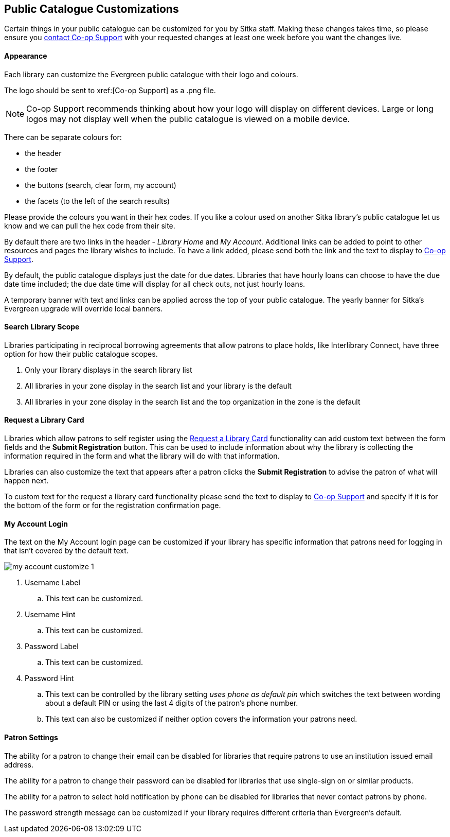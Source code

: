 Public Catalogue Customizations
-------------------------------

Certain things in your public catalogue can be customized for you by Sitka staff.  Making these changes 
takes time, so please ensure you xref:https://bc.libraries.coop/support/[contact Co-op Support] with your 
requested changes at least one week before you want the changes live.

Appearance
^^^^^^^^^^

Each library can customize the Evergreen public catalogue with their logo and colours. 

The logo should be sent to xref:[Co-op Support] as a .png file.

[NOTE]
======
Co-op Support recommends thinking about how your logo will display on different devices.  Large or long
logos may not display well when the public catalogue is viewed on a mobile device.
======

There can be separate colours for:

* the header
* the footer
* the buttons (search, clear form, my account)
* the facets (to the left of the search results)

Please provide the colours you want in their hex codes. If you like a colour used on another Sitka library's
public catalogue let us know and we can pull the hex code from their site.

By default there are two links in the header - _Library Home_ and _My Account_.  Additional links can
be added to point to other resources and pages the library wishes to include.  To have a link added,
please send both the link and the text to display to xref:https://bc.libraries.coop/support/[Co-op Support].

By default, the public catalogue displays just the date for due dates.  Libraries that have hourly loans
can choose to have the due date time included; the due date time will display for all check outs, not
just hourly loans.

A temporary banner with text and links can be applied across the top of your public catalogue.  The yearly 
banner for Sitka's Evergreen upgrade will override local banners.

Search Library Scope
^^^^^^^^^^^^^^^^^^^^

Libraries participating in reciprocal borrowing agreements that allow patrons to place holds, 
like Interlibrary Connect, have three option for how their public catalogue scopes.

. Only your library displays in the search library list
. All libraries in your zone display in the search list and your library is the default
. All libraries in your zone display in the search list and the top organization in the zone is the default

Request a Library Card
^^^^^^^^^^^^^^^^^^^^^^
[[_request_a_library_card_custom]]

Libraries which allow patrons to self register using the xref:_request_a_library_card[Request a Library Card] functionality
can add custom text between the form fields and the *Submit Registration* button.  This can be used to include information about why the library is collecting
the information required in the form and what the library will do with that information.

Libraries can also customize the text that appears after a patron clicks the *Submit Registration* to advise the patron
of what will happen next.

To custom text for the request a library card functionality
please send the text to display to xref:https://bc.libraries.coop/support/[Co-op Support] and specify if it is for the
bottom of the form or for the registration confirmation page.


My Account Login
^^^^^^^^^^^^^^^^

The text on the My Account login page can be customized if your library has specific information that patrons
need for logging in that isn't covered by the default text.

image::images/admin/my-account-customize-1.png[]

. Username Label
.. This text can be customized.
. Username Hint
.. This text can be customized.
. Password Label
.. This text can be customized.
. Password Hint
.. This text can be controlled by the library setting _uses phone as default pin_ which switches the text between 
wording about a default PIN or using the last 4 digits of the patron's phone number.  
.. This text can also be customized if neither option covers the information your patrons need.


Patron Settings
^^^^^^^^^^^^^^^

The ability for a patron to change their email can be disabled for libraries that require patrons 
to use an institution issued email address.

The ability for a patron to change their password can be disabled for libraries that use single-sign on or
similar products.

The ability for a patron to select hold notification by phone can be disabled for libraries that never contact
patrons by phone.

The password strength message can be customized if your library requires different criteria than Evergreen's
default.



